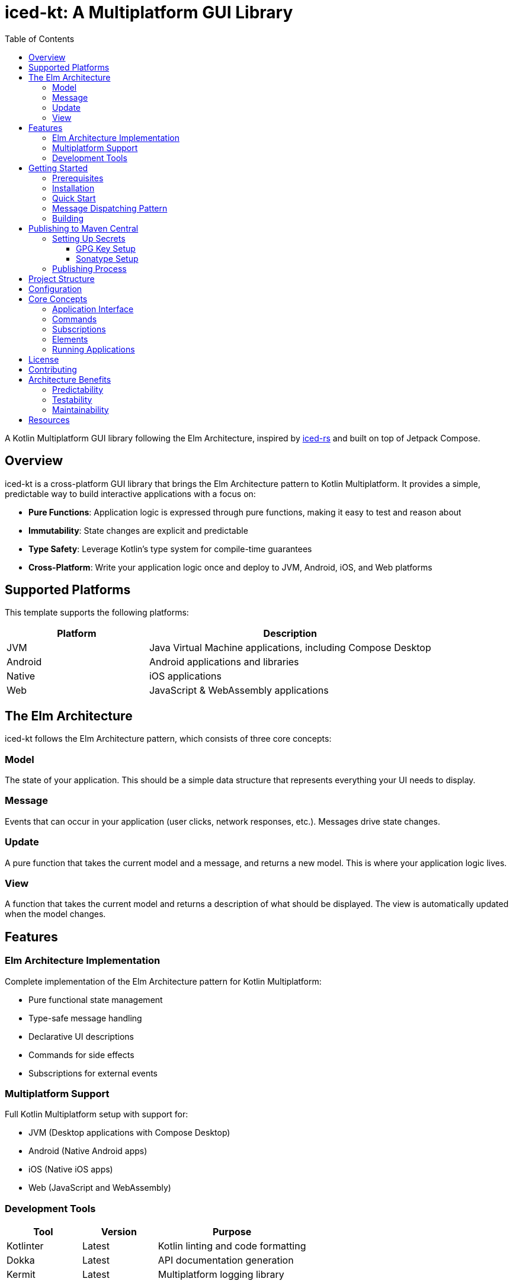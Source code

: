 = iced-kt: A Multiplatform GUI Library
:toc: left
:toclevels: 3
:source-highlighter: highlightjs
:icons: font

A Kotlin Multiplatform GUI library following the Elm Architecture, inspired by https://github.com/iced-rs/iced[iced-rs] and built on top of Jetpack Compose.

== Overview

iced-kt is a cross-platform GUI library that brings the Elm Architecture pattern to Kotlin Multiplatform. It provides a simple, predictable way to build interactive applications with a focus on:

* *Pure Functions*: Application logic is expressed through pure functions, making it easy to test and reason about
* *Immutability*: State changes are explicit and predictable
* *Type Safety*: Leverage Kotlin's type system for compile-time guarantees
* *Cross-Platform*: Write your application logic once and deploy to JVM, Android, iOS, and Web platforms

== Supported Platforms

This template supports the following platforms:

[cols="1,2", options="header"]
|===
|Platform |Description
|JVM |Java Virtual Machine applications, including Compose Desktop
|Android |Android applications and libraries
|Native |iOS applications
|Web |JavaScript & WebAssembly applications
|===

== The Elm Architecture

iced-kt follows the Elm Architecture pattern, which consists of three core concepts:

=== Model
The state of your application. This should be a simple data structure that represents everything your UI needs to display.

=== Message
Events that can occur in your application (user clicks, network responses, etc.). Messages drive state changes.

=== Update
A pure function that takes the current model and a message, and returns a new model. This is where your application logic lives.

=== View
A function that takes the current model and returns a description of what should be displayed. The view is automatically updated when the model changes.

== Features

=== Elm Architecture Implementation
Complete implementation of the Elm Architecture pattern for Kotlin Multiplatform:

* Pure functional state management
* Type-safe message handling
* Declarative UI descriptions
* Commands for side effects
* Subscriptions for external events

=== Multiplatform Support
Full Kotlin Multiplatform setup with support for:

* JVM (Desktop applications with Compose Desktop)
* Android (Native Android apps)
* iOS (Native iOS apps)
* Web (JavaScript and WebAssembly)

=== Development Tools

[cols="1,1,2", options="header"]
|===
|Tool |Version |Purpose
|Kotlinter |Latest |Kotlin linting and code formatting
|Dokka |Latest |API documentation generation
|Kermit |Latest |Multiplatform logging library
|===

== Getting Started

=== Prerequisites

* JDK 11 or higher
* Gradle 8.0 or higher
* Xcode (for iOS development, macOS only)

=== Installation

Add iced-kt to your project dependencies:

[source,kotlin]
----
dependencies {
    implementation("xyz.malefic.compose:iced:1.0.0")
}
----

=== Quick Start

Here's a simple counter application to get you started:

[source,kotlin]
----
import xyz.malefic.compose.iced.*
import androidx.compose.ui.window.Window
import androidx.compose.ui.window.application

// Define your model
data class Counter(val value: Int = 0)

// Define your messages
sealed class CounterMessage {
    object Increment : CounterMessage()
    object Decrement : CounterMessage()
}

// Create your application
class CounterApp : Application<Counter, CounterMessage> {
    override fun init(): Counter = Counter()

    override fun update(model: Counter, message: CounterMessage): Counter =
        when (message) {
            is CounterMessage.Increment -> model.copy(value = model.value + 1)
            is CounterMessage.Decrement -> model.copy(value = model.value - 1)
        }

    override fun view(model: Counter, dispatch: (CounterMessage) -> Unit): Element =
        Column(
            children = listOf(
                Text("Count: ${model.value}"),
                Button("Increment", onClick = { dispatch(CounterMessage.Increment) }),
                Button("Decrement", onClick = { dispatch(CounterMessage.Decrement) })
            )
        )
}

// Run the application with Jetpack Compose
fun main() = application {
    Window(onCloseRequest = ::exitApplication, title = "Counter App") {
        CounterApp().runIced()
    }
}
----

NOTE: The `runIced()` extension function creates an `IcedRuntime` that manages the application state and automatically handles message dispatching. When users interact with UI elements (clicking buttons, typing in text fields, etc.), the runtime calls the `update` function with the appropriate message and re-renders the view with the new model.

=== Message Dispatching Pattern

The `view` method receives a `dispatch` function that you use to send messages when UI events occur:

[source,kotlin]
----
override fun view(model: Counter, dispatch: (CounterMessage) -> Unit): Element =
    Column(
        children = listOf(
            Text("Count: ${model.value}"),
            // Use the dispatch function in callbacks to send messages
            Button("Increment", onClick = { 
                dispatch(CounterMessage.Increment)
            }),
            TextField(
                value = model.input,
                onValueChange = { newText ->
                    dispatch(CounterMessage.UpdateInput(newText))
                }
            )
        )
    )
----

The `IcedRuntime` handles the entire update cycle:

1. User interacts with a UI element (e.g., clicks a button)
2. The element's callback is invoked
3. The callback dispatches a message to the runtime
4. Runtime calls `update(currentModel, message)` to get the new model
5. Runtime calls `view(newModel)` to get the new UI description
6. Compose automatically re-renders the changed parts of the UI

=== Building

To build the library for all platforms:

[source,bash]
----
./gradlew build
----

To run tests on all platforms:

[source,bash]
----
./gradlew allTests
----

To generate documentation:

[source,bash]
----
./gradlew dokkaGenerate
----

== Publishing to Maven Central

This template uses a similar packaging secret method as other Malefic projects, making it easy to set up automated publishing.

[IMPORTANT]
====
For publishing to work, the following GitHub secrets must be configured in your repository:

* `GPG_KEY_ID`: The ID of your GPG key
* `GPG_PASSPHRASE`: The passphrase for your GPG key  
* `GPG_PRIVATE_KEY`: Your GPG private key
* `SONATYPE_TOKEN_XML`: Your Sonatype Central Portal user token in XML format
====

=== Setting Up Secrets

==== GPG Key Setup
1. Generate a GPG key pair:
[source,bash]
----
gpg --full-generate-key
----

2. Export your private key:
[source,bash]
----
gpg --armor --export-secret-keys YOUR_KEY_ID > private_key.gpg
----

3. Get your key ID:
[source,bash]
----
gpg --list-secret-keys --keyid-format=long
----

4. Upload your public key to a keyserver:
[source,bash]
----
gpg --keyserver keyserver.ubuntu.com --send-keys YOUR_KEY_ID
----

==== Sonatype Setup
1. Create an account on https://central.sonatype.com/
2. Register your namespace (e.g., `io.github.yourusername`)
3. Generate a user token from the Account page
4. Copy the XML token block for the GitHub secret

=== Publishing Process

The template includes a GitHub Actions workflow that automatically publishes releases:

1. Create a new release on GitHub
2. The workflow will automatically build and publish to Maven Central
3. Artifacts will be available after Sonatype review (usually 15-30 minutes)

To publish manually:

[source,bash]
----
./gradlew publishToMavenCentral
----

== Project Structure

[source]
----
MultiLibTemplate/
├── .github/
│   └── workflows/
│       ├── gradle.yml         # Testing workflow
│       ├── deploy-docs.yml    # Dokka workflow
│       └── publish.yml        # Publishing workflow
├── library/                   # Main library module
│   ├── build.gradle.kts      # Library-specific build configuration
│   └── src/
│       ├── commonMain/        # Common multiplatform code
│       ├── commonTest/        # Common tests
│       ├── jvmMain/          # JVM-specific code
│       ├── jvmTest/          # JVM-specific tests
│       ├── androidMain/      # Android-specific code
│       ├── androidTest/      # Android-specific tests
│       ├── iosMain/          # iOS-specific code
│       ├── iosTest/          # iOS-specific tests
│       ├── macosMain/        # macOS-specific code
│       ├── macosTest/        # macOS-specific tests
│       ├── jsMain/           # JavaScript-specific code
│       ├── jsTest/           # JavaScript-specific tests
│       ├── wasmMain/         # WebAssembly-specific code
│       ├── wasmTest/         # WebAssembly-specific tests
│       ├── linuxMain/        # Linux-specific code
│       └── linuxTest/        # Linux-specific tests
├── build.gradle.kts          # Root build configuration
├── gradle.properties         # Project configuration
├── settings.gradle.kts       # Gradle settings
└── README.adoc              # This file
----

== Configuration

All project configuration is centralized in `gradle.properties`:

[source,properties]
----
# Developer Information
user=YourGitHubUsername
dev=Your Full Name
mail=your.email@example.com
devURL=https://your-website.com

# Project Information  
repo=YourRepositoryName
g=your.group.id
artifact=your-artifact-name
desc=Your library description
inception=2025

# Version
v=1.0.0
----

== Core Concepts

=== Application Interface

The `Application` interface is the heart of iced-kt:

[source,kotlin]
----
interface Application<Model, Message> {
    fun init(): Model
    fun update(model: Model, message: Message): Model
    fun view(model: Model, dispatch: (Message) -> Unit): Element
}
----

=== Commands

Commands handle side effects like HTTP requests or timers:

[source,kotlin]
----
interface Command<Message> {
    suspend fun execute(callback: (Message) -> Unit)
}
----

=== Subscriptions

Subscriptions listen to external events:

[source,kotlin]
----
interface Subscription<Message> {
    suspend fun subscribe(callback: (Message) -> Unit): () -> Unit
}
----

=== Elements

iced-kt provides a rich set of UI elements built on top of Jetpack Compose Material3:

[source,kotlin]
----
// Text element
Text(content = "Hello, World!")

// Vertical container with children
Column(
    children = listOf(
        Text("Item 1"),
        Text("Item 2"),
        Button("Click me", onClick = { /* onClick handler */ })
    )
)

// Horizontal container with children
Row(
    children = listOf(
        Text("Left"),
        Spacer(size = 16),
        Text("Right")
    )
)

// Text input field
TextField(
    value = text,
    onValueChange = { newText -> /* update model */ },
    placeholder = "Enter text here"
)

// Checkbox with label
Checkbox(
    checked = isChecked,
    onCheckedChange = { checked -> /* update model */ },
    label = "Accept terms"
)

// Switch/Toggle with label
Switch(
    checked = isEnabled,
    onCheckedChange = { enabled -> /* update model */ },
    label = "Enable feature"
)

// Card container with elevation
Card(
    children = listOf(
        Text("Card Title"),
        Text("Card content")
    )
)

// Spacer for adding space
Spacer(size = 16)  // Size in dp
----

=== Running Applications

To run an iced-kt application with Jetpack Compose, use the `runIced()` extension function:

[source,kotlin]
----
import androidx.compose.ui.window.Window
import androidx.compose.ui.window.application
import xyz.malefic.compose.iced.*

fun main() = application {
    Window(onCloseRequest = ::exitApplication, title = "My App") {
        MyApp().runIced()
    }
}
----

== License

This template is licensed under the MIT License. Update the LICENSE file with your chosen license.

== Contributing

1. Fork the repository
2. Create a feature branch
3. Make your changes
4. Add tests for new functionality
5. Submit a pull request

== Architecture Benefits

=== Predictability
Since `update` is a pure function, the same model and message always produce the same result. This makes testing trivial and debugging much easier.

=== Testability
Pure functions are easy to test. You don't need to mock anything or set up complex test environments:

[source,kotlin]
----
@Test
fun testIncrement() {
    val model = Counter(value = 5)
    val newModel = update(model, CounterMessage.Increment)
    assertEquals(6, newModel.value)
}
----

=== Maintainability
The strict separation between model, update, and view logic makes it clear where each piece of functionality belongs.

== Resources

* https://github.com/iced-rs/iced[iced-rs] - The Rust GUI library that inspired this project
* https://guide.elm-lang.org/architecture/[The Elm Architecture] - The architectural pattern this library follows
* https://kotlinlang.org/docs/multiplatform.html[Kotlin Multiplatform Documentation]
* https://www.jetbrains.com/lp/compose-multiplatform/[Compose Multiplatform] - The UI framework iced-kt builds upon
